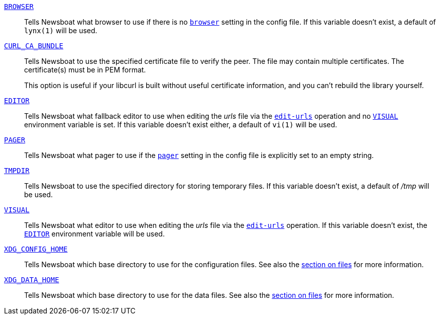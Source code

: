 [[BROWSER]]<<BROWSER,`BROWSER`>>::
        Tells Newsboat what browser to use if there is no <<browser,`browser`>>
        setting in the config file. If this variable doesn't exist, a default
        of `lynx(1)` will be used.

[[CURL_CA_BUNDLE]]<<CURL_CA_BUNDLE,`CURL_CA_BUNDLE`>>::
        Tells Newsboat to use the specified certificate file to verify the peer.
        The file may contain multiple certificates. The certificate(s) must be
        in PEM format.
+
This option is useful if your libcurl is built without useful
certificate information, and you can't rebuild the library yourself.

[[EDITOR]]<<EDITOR,`EDITOR`>>::
        Tells Newsboat what fallback editor to use when editing the _urls_ file
        via the <<edit-urls,`edit-urls`>> operation and no <<VISUAL,`VISUAL`>>
        environment variable is set. If this variable doesn't exist either, a
        default of `vi(1)` will be used.

[[PAGER]]<<PAGER,`PAGER`>>::
        Tells Newsboat what pager to use if the <<pager,`pager`>> setting in
        the config file is explicitly set to an empty string.

[[TMPDIR]]<<TMPDIR,`TMPDIR`>>::
        Tells Newsboat to use the specified directory for storing temporary files.
        If this variable doesn't exist, a default of _/tmp_ will be used.

[[VISUAL]]<<VISUAL,`VISUAL`>>::
        Tells Newsboat what editor to use when editing the _urls_ file via the
        <<edit-urls,`edit-urls`>> operation. If this variable doesn't exist,
        the <<EDITOR,`EDITOR`>> environment variable will be used.

[[XDG_CONFIG_HOME]]<<XDG_CONFIG_HOME,`XDG_CONFIG_HOME`>>::
        Tells Newsboat which base directory to use for the configuration files.
        See also the <<_files,section on files>> for more information.

[[XDG_DATA_HOME]]<<XDG_DATA_HOME,`XDG_DATA_HOME`>>::
        Tells Newsboat which base directory to use for the data files. See also
        the <<_files,section on files>> for more information.
